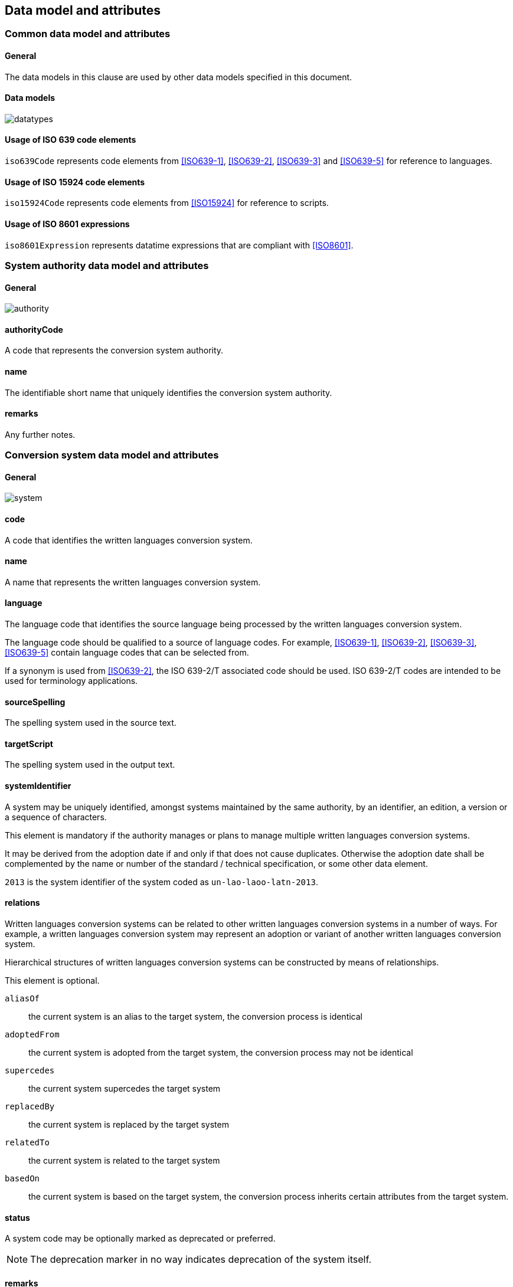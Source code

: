
[[common-data]]
== Data model and attributes

=== Common data model and attributes

==== General

The data models in this clause are used by other data models specified in
this document.

==== Data models

image:../images/datatypes.png[]


[[iso-639]]
==== Usage of ISO 639 code elements

`iso639Code` represents code elements from <<ISO639-1>>, <<ISO639-2>>,
<<ISO639-3>> and <<ISO639-5>> for reference to languages.


[[iso-15924]]
==== Usage of ISO 15924 code elements

`iso15924Code` represents code elements from <<ISO15924>> for reference to
scripts.

[[iso-8601]]
==== Usage of ISO 8601 expressions

`iso8601Expression` represents datatime expressions that are compliant with
<<ISO8601>>.


[[sc-authority-data-model]]
=== System authority data model and attributes

==== General

image:../images/authority.png[]


==== authorityCode

A code that represents the conversion system authority.


==== name

The identifiable short name that uniquely identifies the conversion
system authority.


==== remarks

Any further notes.

[[sc-data-model]]
=== Conversion system data model and attributes

==== General

image:../images/system.png[]


==== code

A code that identifies the written languages conversion system.


==== name

A name that represents the written languages conversion system.


==== language

The language code that identifies the source language being processed
by the written languages conversion system.

The language code should be qualified to a source of language codes.
For example, <<ISO639-1>>, <<ISO639-2>>, <<ISO639-3>>, <<ISO639-5>>
contain language codes that can be selected from.

If a synonym is used from <<ISO639-2>>, the ISO 639-2/T associated code should
be used. ISO 639-2/T codes are intended to be used for terminology applications.


==== sourceSpelling

The spelling system used in the source text.


==== targetScript

The spelling system used in the output text.


==== systemIdentifier

A system may be uniquely identified, amongst systems maintained by the same
authority, by an identifier, an edition, a version or a sequence of characters.

This element is mandatory if the authority manages or plans to manage multiple
written languages conversion systems.

It may be derived from the adoption date if and only if that does not cause
duplicates.
Otherwise the adoption date shall be complemented by the name or number of the
standard / technical specification, or some other data element.

[example]
`2013` is the system identifier of the system coded as `un-lao-laoo-latn-2013`.


==== relations

Written languages conversion systems can be related to other written languages conversion systems
in a number of ways. For example, a written languages conversion system may represent
an adoption or variant of another written languages conversion system.

Hierarchical structures of written languages conversion systems can be constructed by means
of relationships.

This element is optional.

`aliasOf`:: the current system is an alias to the target system, the conversion process is identical
`adoptedFrom`:: the current system is adopted from the target system, the conversion process may not be identical
`supercedes`:: the current system supercedes the target system
`replacedBy`:: the current system is replaced by the target system
`relatedTo`:: the current system is related to the target system
`basedOn`:: the current system is based on the target system, the conversion process inherits certain attributes from the target system.


==== status

A system code may be optionally marked as deprecated or preferred.

NOTE: The deprecation marker in no way indicates deprecation of the system
itself.


==== remarks

Any further notes.

The date of the adoption of the written languages conversation system by the authority may
be noted in the remarks.

A typical use case is to show its original code from the original system from
where this code has been imported.

[example]
`NOTE: OGC 11-122r1 code urd_Arab2Latn_ODNI_2004`
